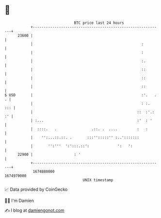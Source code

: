 * 👋

#+begin_example
                                   BTC price last 24 hours                    
               +------------------------------------------------------------+ 
         23600 |                                                            | 
               |                                                  :         | 
               |                                                  :         | 
               |                                                  :.        | 
               |                                                  ::        | 
               |                                                  ::        | 
               |                                                  ::        | 
   $ USD       |                                                  :'.   . . | 
               |                                                  : :.  ::: | 
               |                                                ::  :'.: :' | 
               | :...                                           :'  : '     | 
               |  ::::.   .                .::. .  ....         :   :       | 
               |    '':...::.::. .       :::'':::::'' :..':::::::           | 
               |       '':'''  ':':::.::':             ':   ':              | 
         22900 |                   : '                                      | 
               +------------------------------------------------------------+ 
                1674880000                                        1674970000  
                                       UNIX timestamp                         
#+end_example
📈 Data provided by CoinGecko

🧑‍💻 I'm Damien

✍️ I blog at [[https://www.damiengonot.com][damiengonot.com]]
